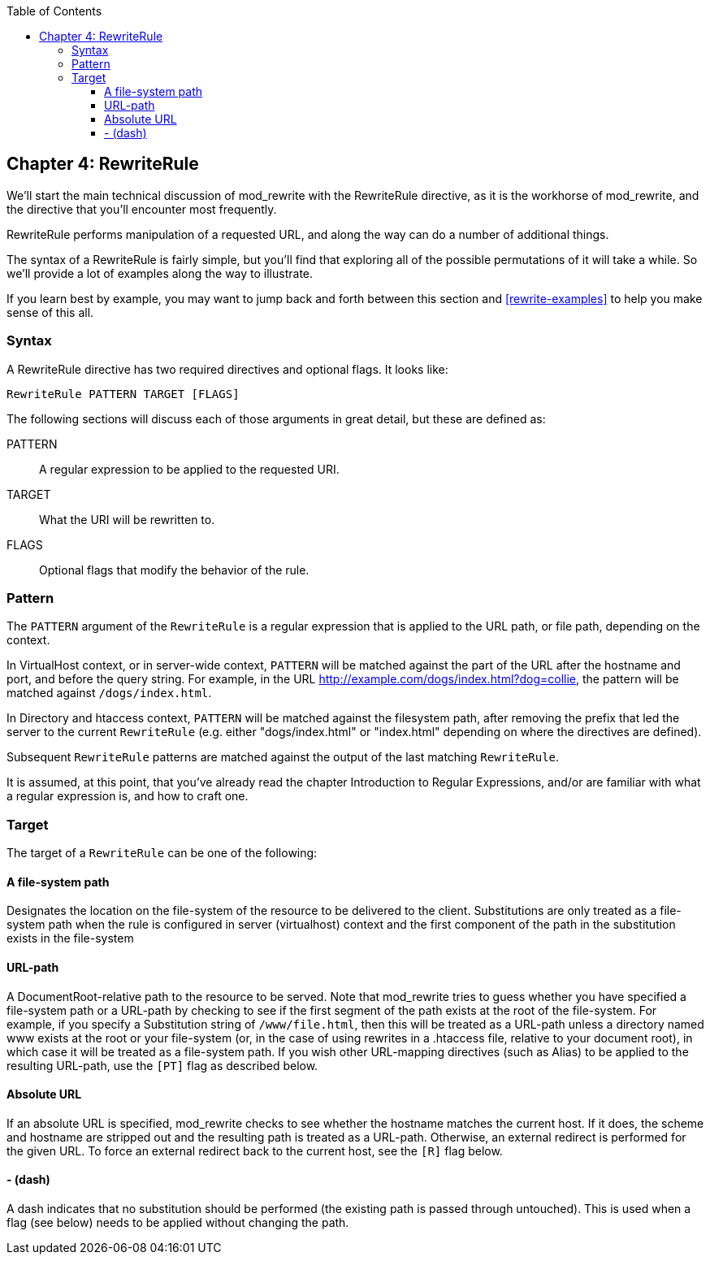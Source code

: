 [book]
:doctype: book
:toclevels: 3
:toc: 

[[Chapter_rewriterule]]
== Chapter 4: RewriteRule

We'll start the main technical discussion of mod_rewrite with the
RewriteRule directive, as it is the workhorse of mod_rewrite, and the
directive that you'll encounter most frequently.

RewriteRule performs manipulation of a requested URL, and along the way
can do a number of additional things.

The syntax of a RewriteRule is fairly simple, but you'll find that
exploring all of the possible permutations of it will take a while. So
we'll provide a lot of examples along the way to illustrate.

If you learn best by example, you may want to jump back and forth
between this section and <<rewrite-examples>> to help you make sense
of this all.


[[syntax]]
=== Syntax

A RewriteRule directive has two required directives and optional flags.
It looks like:

----
RewriteRule PATTERN TARGET [FLAGS]
----

The following sections will discuss each of those arguments in great
detail, but these are defined as:

PATTERN::
  A regular expression to be applied to the requested URI.
TARGET::
  What the URI will be rewritten to.
FLAGS::
  Optional flags that modify the behavior of the rule.

[[pattern]]
=== Pattern

The `PATTERN` argument of the `RewriteRule` is a regular expression that
is applied to the URL path, or file path, depending on the context.

In VirtualHost context, or in server-wide context, `PATTERN` will be
matched against the part of the URL after the hostname and port, and
before the query string. For example, in the URL
<http://example.com/dogs/index.html?dog=collie>, the pattern will be
matched against `/dogs/index.html`.

In Directory and htaccess context, `PATTERN` will be matched against the
filesystem path, after removing the prefix that led the server to the
current `RewriteRule` (e.g. either "dogs/index.html" or "index.html"
depending on where the directives are defined).

Subsequent `RewriteRule` patterns are matched against the output of the
last matching `RewriteRule`.

It is assumed, at this point, that you've already read the chapter
Introduction to Regular Expressions, and/or are familiar with what a
regular expression is, and how to craft one.

[[target]]
=== Target

The target of a `RewriteRule` can be one of the following:

[[a-file-system-path]]
==== A file-system path

Designates the location on the file-system of the resource to be
delivered to the client. Substitutions are only treated as a file-system
path when the rule is configured in server (virtualhost) context and the
first component of the path in the substitution exists in the
file-system

[[url-path]]
==== URL-path

A DocumentRoot-relative path to the resource to be served. Note that
mod_rewrite tries to guess whether you have specified a file-system path
or a URL-path by checking to see if the first segment of the path exists
at the root of the file-system. For example, if you specify a
Substitution string of `/www/file.html`, then this will be treated as a
URL-path unless a directory named www exists at the root or your
file-system (or, in the case of using rewrites in a .htaccess file,
relative to your document root), in which case it will be treated as a
file-system path. If you wish other URL-mapping directives (such as
Alias) to be applied to the resulting URL-path, use the `[PT]` flag as
described below.

[[absolute-url]]
==== Absolute URL

If an absolute URL is specified, mod_rewrite checks to see whether the
hostname matches the current host. If it does, the scheme and hostname
are stripped out and the resulting path is treated as a URL-path.
Otherwise, an external redirect is performed for the given URL. To force
an external redirect back to the current host, see the `[R]` flag below.

[[dash]]
==== - (dash)

A dash indicates that no substitution should be performed (the existing
path is passed through untouched). This is used when a flag (see below)
needs to be applied without changing the path.



